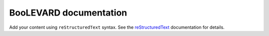 .. BooLEVARD documentation master file, created by
   sphinx-quickstart on Sun Mar  9 15:40:45 2025.
   You can adapt this file completely to your liking, but it should at least
   contain the root `toctree` directive.

BooLEVARD documentation
=======================

Add your content using ``reStructuredText`` syntax. See the
`reStructuredText <https://www.sphinx-doc.org/en/master/usage/restructuredtext/index.html>`_
documentation for details.








